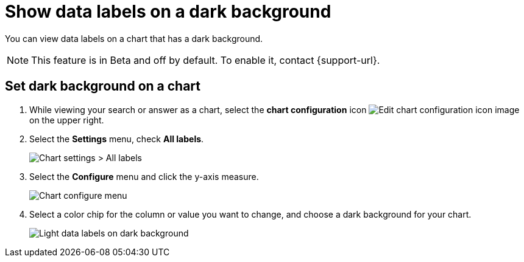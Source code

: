 = Show data labels on a dark background
:last_updated: 02/05/2023
:experimental:
:page-partial:
:page-aliases: /end-user/search/data-labels-on-darkbackground.adoc
:linkattrs:
:description: You can show data labels even on dark background charts.

You can view data labels on a chart that has a dark background.

NOTE: This feature is in [.badge.badge-update-note]#Beta# and off by default. To enable it, contact {support-url}.

[#dark-background-to-data-labels]
== Set dark background on a chart

. While viewing your search or answer as a chart, select the *chart configuration* icon image:icon-gear-10px.png[Edit chart configuration icon image] on the upper right.
. Select the *Settings* menu, check *All labels*.
+
image::chart-data-label.png[Chart settings > All labels]

. Select the *Configure* menu and click the y-axis measure.
+
image::chart-datalabel.png[Chart configure menu]

. Select a color chip for the column or value you want to change, and choose a dark background for your chart.
+
image::chart-dark-background.gif[Light data labels on dark background]


